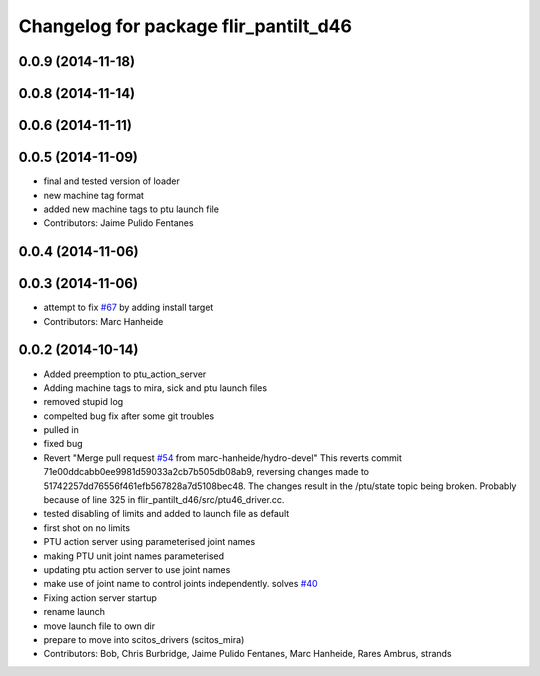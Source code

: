 ^^^^^^^^^^^^^^^^^^^^^^^^^^^^^^^^^^^^^^
Changelog for package flir_pantilt_d46
^^^^^^^^^^^^^^^^^^^^^^^^^^^^^^^^^^^^^^

0.0.9 (2014-11-18)
------------------

0.0.8 (2014-11-14)
------------------

0.0.6 (2014-11-11)
------------------

0.0.5 (2014-11-09)
------------------
* final and tested version of loader
* new machine tag format
* added new machine tags to ptu launch file
* Contributors: Jaime Pulido Fentanes

0.0.4 (2014-11-06)
------------------

0.0.3 (2014-11-06)
------------------
* attempt to fix `#67 <https://github.com/strands-project/scitos_drivers/issues/67>`_ by adding install target
* Contributors: Marc Hanheide

0.0.2 (2014-10-14)
------------------
* Added preemption to ptu_action_server
* Adding machine tags to mira, sick and ptu launch files
* removed stupid log
* compelted bug fix after some git troubles
* pulled in
* fixed bug
* Revert "Merge pull request `#54 <https://github.com/strands-project/scitos_drivers/issues/54>`_ from marc-hanheide/hydro-devel"
  This reverts commit 71e00ddcabb0ee9981d59033a2cb7b505db08ab9, reversing
  changes made to 51742257dd76556f461efb567828a7d5108bec48. The changes result in
  the /ptu/state topic being broken. Probably because of line 325 in
  flir_pantilt_d46/src/ptu46_driver.cc.
* tested disabling of limits and added to launch file as default
* first shot on no limits
* PTU action server using parameterised joint names
* making PTU unit joint names parameterised
* updating ptu action server to use joint names
* make use of joint name to control joints independently. solves `#40 <https://github.com/strands-project/scitos_drivers/issues/40>`_
* Fixing action server startup
* rename launch
* move launch file to own dir
* prepare to move into scitos_drivers (scitos_mira)
* Contributors: Bob, Chris Burbridge, Jaime Pulido Fentanes, Marc Hanheide, Rares Ambrus, strands
